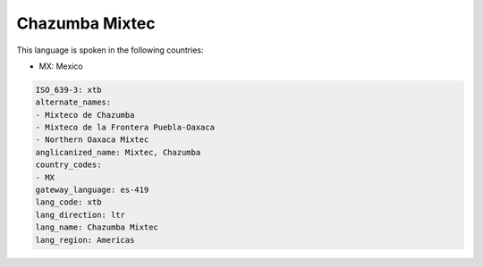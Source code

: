 .. _xtb:

Chazumba Mixtec
===============

This language is spoken in the following countries:

* MX: Mexico

.. code-block:: yaml

    ISO_639-3: xtb
    alternate_names:
    - Mixteco de Chazumba
    - Mixteco de la Frontera Puebla-Oaxaca
    - Northern Oaxaca Mixtec
    anglicanized_name: Mixtec, Chazumba
    country_codes:
    - MX
    gateway_language: es-419
    lang_code: xtb
    lang_direction: ltr
    lang_name: Chazumba Mixtec
    lang_region: Americas
    
